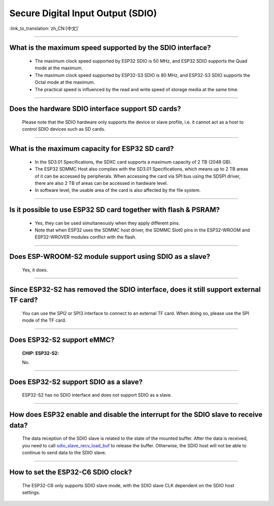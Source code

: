 Secure Digital Input Output (SDIO)
==================================

:link_to_translation:`zh_CN:[中文]`

.. raw:: html

   <style>
   body {counter-reset: h2}
     h2 {counter-reset: h3}
     h2:before {counter-increment: h2; content: counter(h2) ". "}
     h3:before {counter-increment: h3; content: counter(h2) "." counter(h3) ". "}
     h2.nocount:before, h3.nocount:before, { content: ""; counter-increment: none }
   </style>

--------------

What is the maximum speed supported by the SDIO interface?
--------------------------------------------------------------------------

  - The maximum clock speed supported by ESP32 SDIO is 50 MHz, and ESP32 SDIO supports the Quad mode at the maximum.
  - The maximum clock speed supported by ESP32-S3 SDIO is 80 MHz, and ESP32-S3 SDIO supports the Octal mode at the maximum.
  - The practical speed is influenced by the read and write speed of storage media at the same time.

--------------

Does the hardware SDIO interface support SD cards?
----------------------------------------------------------------------

  Please note that the SDIO hardware only supports the device or slave profile, i.e. it cannot act as a host to control SDIO devices such as SD cards.

--------------

What is the maximum capacity for ESP32 SD card?
-----------------------------------------------------------------------

  - In the SD3.01 Specifications, the SDXC card supports a maximum capacity of 2 TB (2048 GB).
  - The ESP32 SDMMC Host also complies with the SD3.01 Specifications, which means up to 2 TB areas of it can be accessed by peripherals. When accessing the card via SPI bus using the SDSPI driver, there are also 2 TB of areas can be accessed in hardware level.
  - In software level, the usable area of the card is also affected by the file system.

--------------

Is it possible to use ESP32 SD card together with flash & PSRAM?
---------------------------------------------------------------------------------------------

  - Yes, they can be used simultaneously when they apply different pins.
  - Note that when ESP32 uses the SDMMC host driver, the SDMMC Slot0 pins in the ESP32-WROOM and ESP32-WROVER modules conflict with the flash.

--------------

Does ESP-WROOM-S2 module support using SDIO as a slave?
---------------------------------------------------------------------------------------

  Yes, it does.

-----------------

Since ESP32-S2 has removed the SDIO interface, does it still support external TF card?
--------------------------------------------------------------------------------------------------------------------------------

  You can use the SPI2 or SPI3 interface to connect to an external TF card. When doing so, please use the SPI mode of the TF card.

----------------

Does ESP32-S2 support eMMC?
--------------------------------------------------------------------------------------------------

  :CHIP\: ESP32-S2:

  No.

----------------------

Does ESP32-S2 support SDIO as a slave?
-------------------------------------------------------------------------------------------

  ESP32-S2 has no SDIO interface and does not support SDIO as a slave.

----------------

How does ESP32 enable and disable the interrupt for the SDIO slave to receive data?
---------------------------------------------------------------------------------------------------------------------------

  The data reception of the SDIO slave is related to the state of the mounted buffer. After the data is received, you need to call `sdio_slave_recv_load_buf <https://docs.espressif.com/projects/esp-idf/en/latest/esp32/api-reference/peripherals/sdio_slave.html#_CPPv424sdio_slave_recv_load_buf23sdio_slave_buf_handle_t>`_ to release the buffer. Otherwise, the SDIO host will not be able to continue to send data to the SDIO slave.

--------------

How to set the ESP32-C6 SDIO clock?
--------------------------------------------------------------------------------------------------

  The ESP32-C6 only supports SDIO slave mode, with the SDIO slave CLK dependent on the SDIO host settings.
